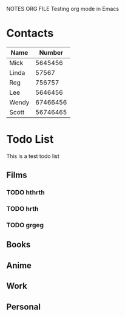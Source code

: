 NOTES ORG FILE
Testing org mode in Emacs

* Contacts

| Name  |   Number |
|-------+----------|
| Mick  |  5645456 |
| Linda |    57567 |
| Reg   |   756757 |
| Lee   |  5646456 |
| Wendy | 67466456 |
| Scott | 56746465 |


* Todo List
This is a test todo list 

** Films
*** TODO hthrth
*** TODO hrth
*** TODO grgeg
** Books
** Anime
** Work
** Personal
